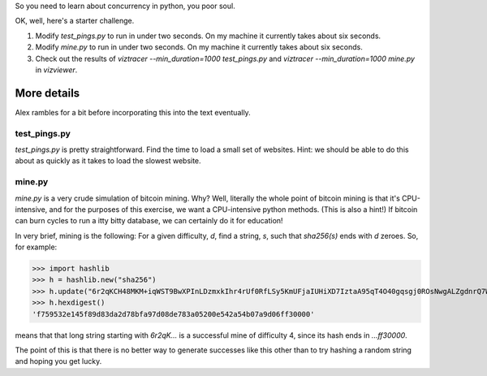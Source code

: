 So you need to learn about concurrency in python, you poor soul.

OK, well, here's a starter challenge.

#. Modify `test_pings.py` to run in under two seconds. On my machine it currently takes about six seconds.

#. Modify `mine.py` to run in under two seconds. On my machine it currently takes about six seconds.

#. Check out the results of `viztracer --min_duration=1000 test_pings.py` and `viztracer --min_duration=1000 mine.py` in `vizviewer`.

==============
More details
==============
Alex rambles for a bit before incorporating this into the text eventually.

-------------
test_pings.py
-------------

`test_pings.py` is pretty straightforward. Find the time to load a small set of websites. Hint: we should be able to do this about as quickly as it takes to load the slowest website.


-------------
mine.py
-------------

`mine.py` is a very crude simulation of bitcoin mining. Why? Well, literally the whole point of bitcoin mining is that it's CPU-intensive, and for the purposes of this exercise, we want a CPU-intensive python methods. (This is also a hint!) If bitcoin can burn cycles to run a itty bitty database, we can certainly do it for education!

In very brief, mining is the following:
For a given difficulty, `d`, find a string, `s`, such that `sha256(s)` ends with `d` zeroes. So, for example:

>>> import hashlib
>>> h = hashlib.new("sha256")
>>> h.update("6r2qKCH48MKM+iqWST9BwXPInLDzmxkIhr4rUf0RfLSy5KmUFjaIUHiXD7IztaA95qT4O40gqsgj0ROsNwgALZgdnrQ7Wc4VeeFKy8i/0WD3soFEsjPWHM6HgzIkP5zWRYS0rw==".encode("ascii"))
>>> h.hexdigest()
'f759532e145f89d83da2d78bfa97d08de783a05200e542a54b07a9d06ff30000'

means that that long string starting with `6r2qK...` is a successful mine of difficulty 4, since its hash ends in `...ff30000`.

The point of this is that there is no better way to generate successes like this other than to try hashing a random string and hoping you get lucky.